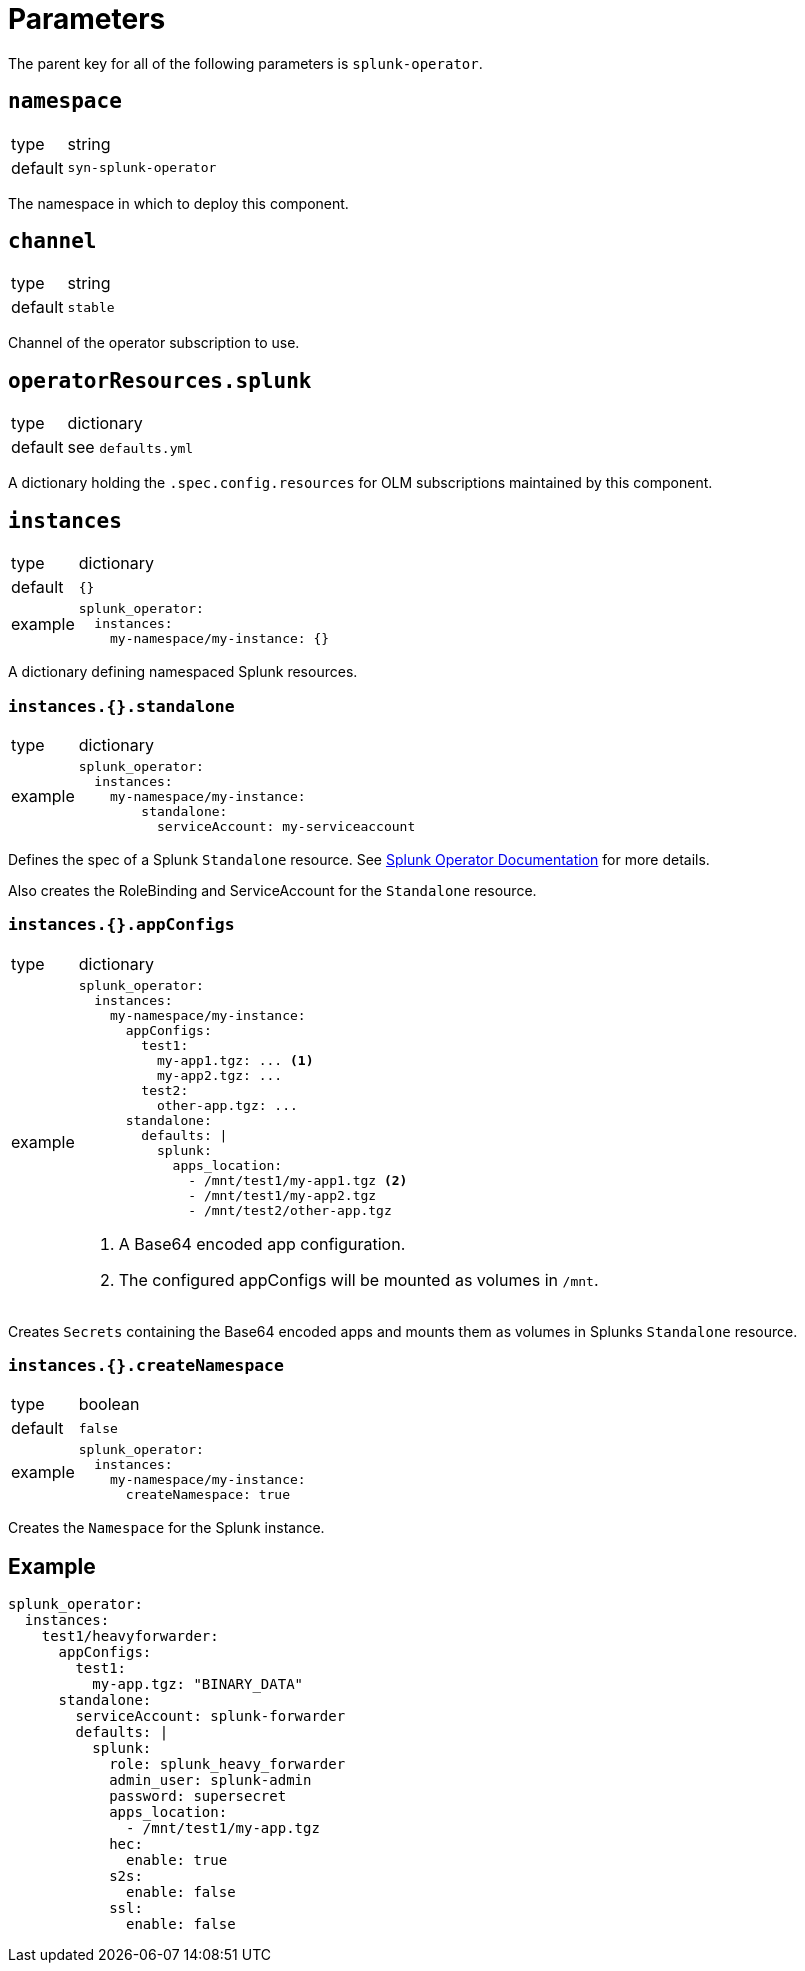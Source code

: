 = Parameters

The parent key for all of the following parameters is `splunk-operator`.


== `namespace`

[horizontal]
type:: string
default:: `syn-splunk-operator`

The namespace in which to deploy this component.


== `channel`

[horizontal]
type:: string
default:: `stable`

Channel of the operator subscription to use.


== `operatorResources.splunk`

[horizontal]
type:: dictionary
default:: see `defaults.yml`

A dictionary holding the `.spec.config.resources` for OLM subscriptions maintained by this component.


== `instances`

[horizontal]
type:: dictionary
default:: `{}`
example::
+
[source]
----
splunk_operator:
  instances:
    my-namespace/my-instance: {}
----

A dictionary defining namespaced Splunk resources.

=== `instances.{}.standalone`

[horizontal]
type:: dictionary
example::
+
[source]
----
splunk_operator:
  instances:
    my-namespace/my-instance:
        standalone:
          serviceAccount: my-serviceaccount
----

Defines the spec of a Splunk `Standalone` resource. See https://splunk.github.io/splunk-operator/Examples.html#using-default-settings[Splunk Operator Documentation] for more details.

Also creates the RoleBinding and ServiceAccount for the `Standalone` resource.

=== `instances.{}.appConfigs`

[horizontal]
type:: dictionary
example::
+
[source]
----
splunk_operator:
  instances:
    my-namespace/my-instance:
      appConfigs:
        test1:
          my-app1.tgz: ... <1>
          my-app2.tgz: ...
        test2:
          other-app.tgz: ...
      standalone:
        defaults: |
          splunk:
            apps_location:
              - /mnt/test1/my-app1.tgz <2>
              - /mnt/test1/my-app2.tgz
              - /mnt/test2/other-app.tgz
----
<1> A Base64 encoded app configuration.
<2> The configured appConfigs will be mounted as volumes in `/mnt`.

Creates `Secrets` containing the Base64 encoded apps and mounts them as volumes in Splunks `Standalone` resource.

=== `instances.{}.createNamespace`

[horizontal]
type:: boolean
default:: `false`
example::
+
[source]
----
splunk_operator:
  instances:
    my-namespace/my-instance:
      createNamespace: true
----

Creates the `Namespace` for the Splunk instance.


== Example

[source]
----
splunk_operator:
  instances:
    test1/heavyforwarder:
      appConfigs:
        test1:
          my-app.tgz: "BINARY_DATA"
      standalone:
        serviceAccount: splunk-forwarder
        defaults: |
          splunk:
            role: splunk_heavy_forwarder
            admin_user: splunk-admin
            password: supersecret
            apps_location:
              - /mnt/test1/my-app.tgz
            hec:
              enable: true
            s2s:
              enable: false
            ssl:
              enable: false
----
